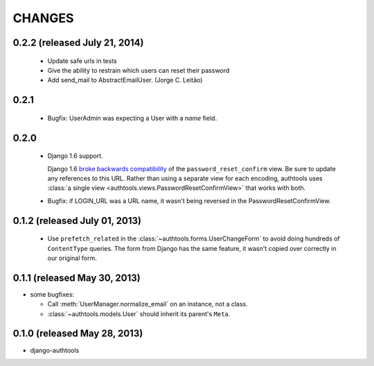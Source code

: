 CHANGES
=======

0.2.2 (released July 21, 2014)
-----------------------------

  - Update safe urls in tests
  - Give the ability to restrain which users can reset their password
  - Add send_mail to AbstractEmailUser. (Jorge C. Leitão)


0.2.1
-----

  - Bugfix: UserAdmin was expecting a User with a `name` field.

0.2.0
-----

  - Django 1.6 support.

    Django 1.6 `broke backwards compatibility
    <https://docs.djangoproject.com/en/dev/releases/1.6/#django-contrib-auth-password-reset-uses-base-64-encoding-of-user-pk>`_
    of the ``password_reset_confirm`` view. Be sure to update any references to
    this URL. Rather than using a separate view for each encoding, authtools uses
    :class:`a single view <authtools.views.PasswordResetConfirmView>` that works
    with both.

  - Bugfix: if LOGIN_URL was a URL name, it wasn't being reversed in the
    PasswordResetConfirmView.

0.1.2 (released July 01, 2013)
------------------------------

  - Use ``prefetch_related`` in the :class:`~authtools.forms.UserChangeForm`
    to avoid doing hundreds of ``ContentType`` queries. The form from
    Django has the same feature, it wasn't copied over correctly in our
    original form.

0.1.1 (released May 30, 2013)
-----------------------------

* some bugfixes:

  - Call :meth:`UserManager.normalize_email` on an instance, not a class.
  - :class:`~authtools.models.User` should inherit its parent's ``Meta``.

0.1.0 (released May 28, 2013)
-----------------------------

- django-authtools
